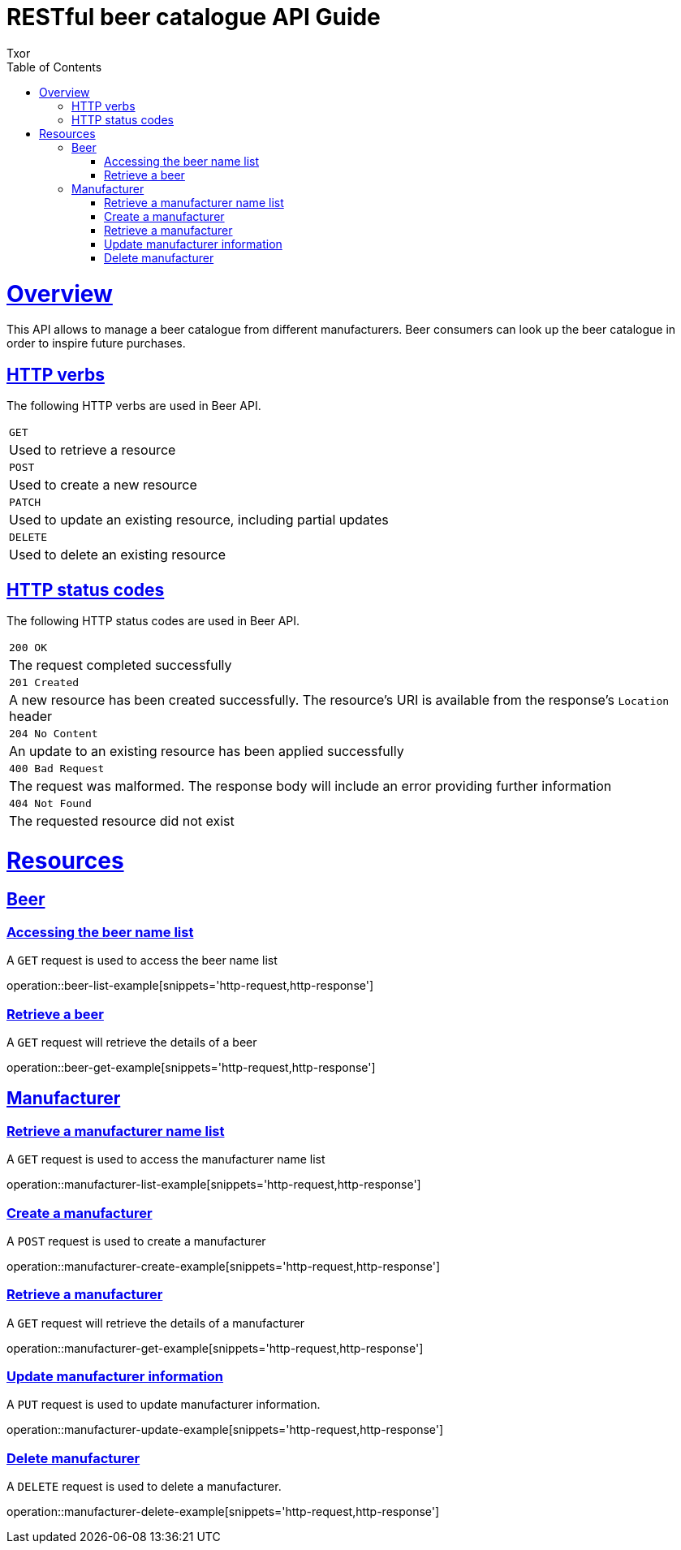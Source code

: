 = RESTful beer catalogue API Guide
Txor;
:doctype: book
:icons: font
:source-highlighter: highlightjs
:toc: left
:toclevels: 4
:sectlinks:

[[overview]]
= Overview

This API allows to manage a beer catalogue from different manufacturers.
Beer consumers can look up the beer catalogue in order to inspire future purchases.

[[overview_http_verbs]]
== HTTP verbs

The following HTTP verbs are used in Beer API.

|===
| `GET`
| Used to retrieve a resource
| `POST`
| Used to create a new resource
| `PATCH`
| Used to update an existing resource, including partial updates
| `DELETE`
| Used to delete an existing resource
|===

[[overview_http_status_codes]]
== HTTP status codes

The following HTTP status codes are used in Beer API.

|===
| `200 OK`
| The request completed successfully
| `201 Created`
| A new resource has been created successfully.
The resource's URI is available from the response's `Location` header
| `204 No Content`
| An update to an existing resource has been applied successfully
| `400 Bad Request`
| The request was malformed.
The response body will include an error providing further information
| `404 Not Found`
| The requested resource did not exist
|===

[[resources]]
= Resources

[[resources_beer]]
== Beer

[[resources_beer_name_list]]
=== Accessing the beer name list

A `GET` request is used to access the beer name list

operation::beer-list-example[snippets='http-request,http-response']

[[resources_beer_retrieve]]
=== Retrieve a beer

A `GET` request will retrieve the details of a beer

operation::beer-get-example[snippets='http-request,http-response']

[[resources_manufacturer]]
== Manufacturer

[[resources_manufacturer_name_list]]
=== Retrieve a manufacturer name list

A `GET` request is used to access the manufacturer name list

operation::manufacturer-list-example[snippets='http-request,http-response']

[[resources_manufacturer_create]]
=== Create a manufacturer

A `POST` request is used to create a manufacturer

operation::manufacturer-create-example[snippets='http-request,http-response']

[[resources_manufacturer_retrieve]]
=== Retrieve a manufacturer

A `GET` request will retrieve the details of a manufacturer

operation::manufacturer-get-example[snippets='http-request,http-response']

[[resources_manufacturer_update]]
=== Update manufacturer information

A `PUT` request is used to update manufacturer information.

operation::manufacturer-update-example[snippets='http-request,http-response']

[[resources_manufacturer_delete]]
=== Delete manufacturer

A `DELETE` request is used to delete a manufacturer.

operation::manufacturer-delete-example[snippets='http-request,http-response']